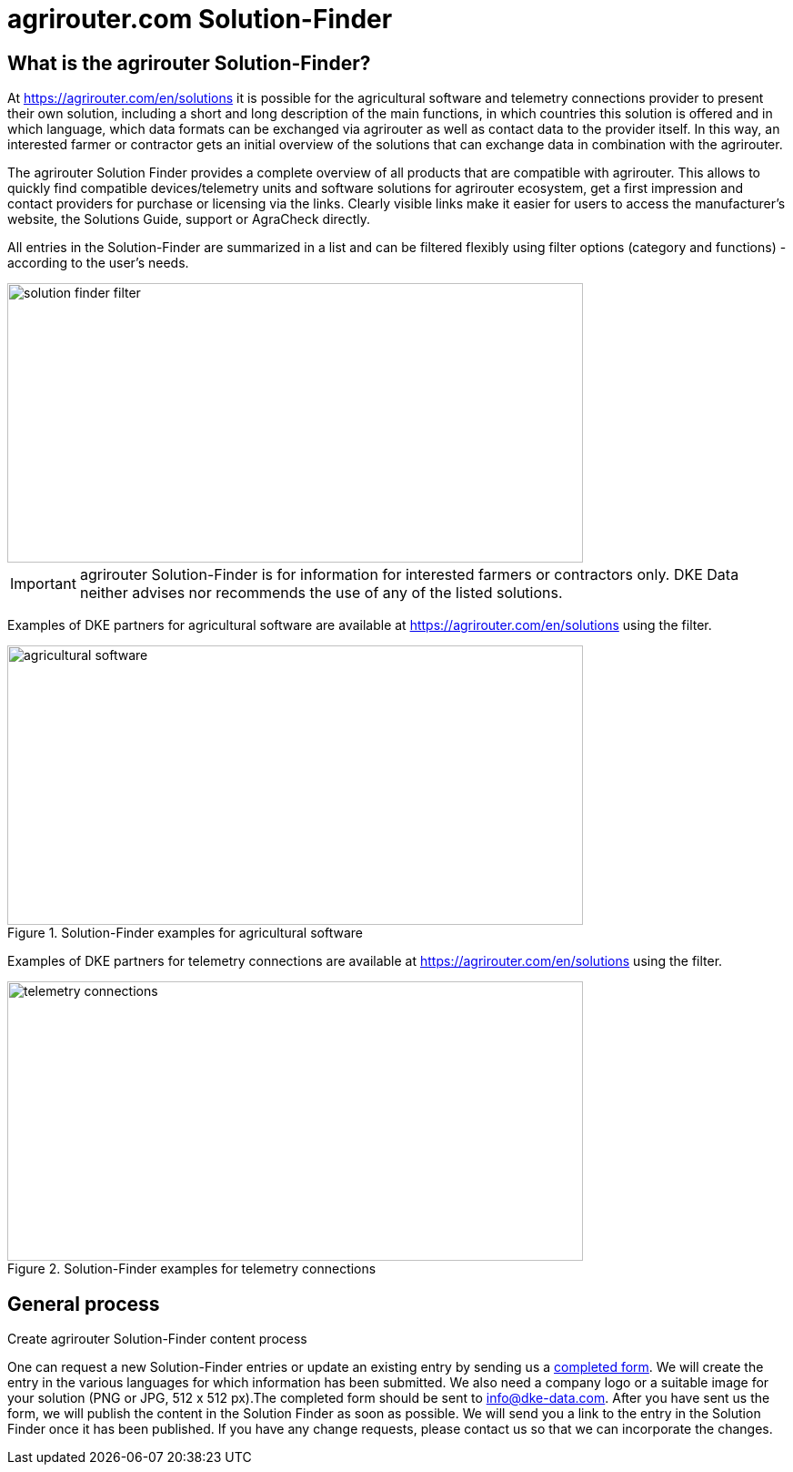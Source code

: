 = agrirouter.com Solution-Finder
:imagesdir: _images/

== What is the agrirouter Solution-Finder?

At https://agrirouter.com/en/solutions it is possible for the agricultural software and telemetry connections provider to present their own solution, including a short and long description of the main functions, in which countries this solution is offered and in which language, which data formats can be exchanged via agrirouter as well as contact data to the provider itself. In this way, an interested farmer or contractor gets an initial overview of the solutions that can exchange data in combination with the agrirouter.

The agrirouter Solution Finder provides a complete overview of all products that are compatible with agrirouter. This allows to quickly find compatible devices/telemetry units and software solutions for agrirouter ecosystem, get a first impression and contact providers for purchase or licensing via the links. Clearly visible links make it easier for users to access the manufacturer's website, the Solutions Guide, support or AgraCheck directly.


All entries in the Solution-Finder are summarized in a list and can be filtered flexibly using filter options (category and functions) - according to the user's needs. 

image::ig1/filter.png[solution finder filter,633,307]


[IMPORTANT]
====
agrirouter Solution-Finder is for information for interested farmers or contractors only. DKE Data neither advises nor recommends the use of any of the listed solutions.
====


Examples of DKE partners for agricultural software are available at https://agrirouter.com/en/solutions using the filter.

.Solution-Finder examples for agricultural software
image::ig1/solutionfinder_agricultural_software.png[agricultural software,633,307]


Examples of DKE partners for telemetry connections are available at https://agrirouter.com/en/solutions using the filter.

.Solution-Finder examples for telemetry connections
image::ig1/solutionfinder_telemetry_connections.png[telemetry connections,633,307]

== General process
.Create agrirouter Solution-Finder content process

One can request a new Solution-Finder entries or update an existing entry by sending us a https://go.agrirouter.com/solution-finder-form[completed form]. We will create the entry  in the various languages for which information has been submitted. We also need a company logo or a suitable image for your solution (PNG or JPG, 512 x 512 px).The completed form should be sent to info@dke-data.com. 
After you have sent us the form, we will publish the content in the Solution Finder as soon as possible. We will send you a link to the entry in the Solution Finder once it has been published. If you have any change requests, please contact us so that we can incorporate the changes. 


